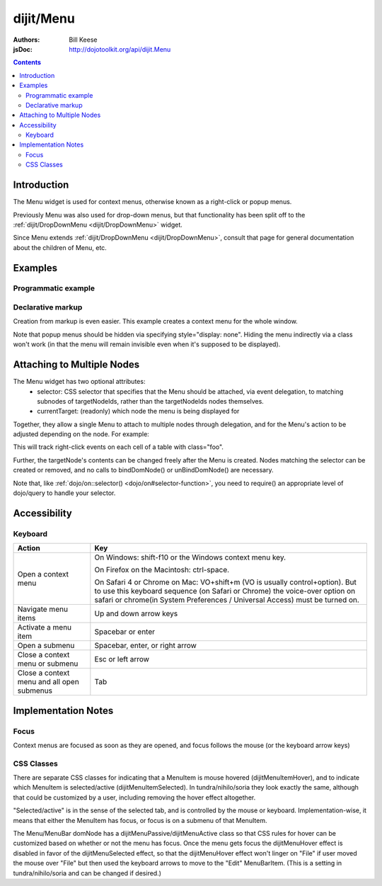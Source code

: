 .. _dijit/Menu:

==========
dijit/Menu
==========

:Authors: Bill Keese
:jsDoc: http://dojotoolkit.org/api/dijit.Menu

.. contents ::
    :depth: 2

Introduction
============

The Menu widget is used for context menus, otherwise known as a right-click or popup menus.

Previously Menu was also used for drop-down menus, but that functionality has been split off to the
:ref:`dijit/DropDownMenu <dijit/DropDownMenu>` widget.

Since Menu extends :ref:`dijit/DropDownMenu <dijit/DropDownMenu>`, consult that page for general
documentation about the children of Menu, etc.

Examples
========

Programmatic example
--------------------

.. code-example ::
  :djConfig: async: true

  .. js ::

    require(["dojo/ready", "dijit/Menu", "dijit/MenuItem", "dijit/CheckedMenuItem", "dijit/MenuSeparator", "dijit/PopupMenuItem"], function(ready, Menu, MenuItem, CheckedMenuItem, MenuSeparator, PopupMenuItem){
        ready(function(){
            var pMenu;
            pMenu = new Menu({
                targetNodeIds: ["progmenu"]
            });
            pMenu.addChild(new MenuItem({
                label: "Simple menu item"
            }));
            pMenu.addChild(new MenuItem({
                label: "Disabled menu item",
                disabled: true
            }));
            pMenu.addChild(new MenuItem({
                label: "Menu Item With an icon",
                iconClass: "dijitEditorIcon dijitEditorIconCut",
                onClick: function(){alert('i was clicked')}
            }));
            pMenu.addChild(new CheckedMenuItem({
                label: "checkable menu item"
            }));
            pMenu.addChild(new MenuSeparator());

            var pSubMenu = new Menu();
            pSubMenu.addChild(new MenuItem({
                label: "Submenu item"
            }));
            pSubMenu.addChild(new MenuItem({
                label: "Submenu item"
            }));
            pMenu.addChild(new PopupMenuItem({
                label: "Submenu",
                popup: pSubMenu
            }));

            pMenu.startup();
        });
    });

  .. html ::

    <span id="progmenu">Right click me to get a menu</span>


Declarative markup
------------------

Creation from markup is even easier.
This example creates a context menu for the whole window.

.. code-example ::
  :djConfig: async: true, parseOnLoad: true

  .. js ::

    require(["dojo/parser", "dijit/Menu", "dijit/MenuItem", "dijit/MenuSeparator", "dijit/PopupMenuItem", "dijit/ColorPalette"]);

  .. html ::

    <div data-dojo-type="dijit/Menu" id="windowContextMenu" data-dojo-props="contextMenuForWindow:true" style="display: none;">
        <div data-dojo-type="dijit/MenuItem" data-dojo-props="iconClass:'dijitEditorIcon dijitEditorIconCut',
            onClick:function(){alert('not actually cutting anything, just a test!')}">Cut</div>
        <div data-dojo-type="dijit/MenuItem" data-dojo-props="iconClass:'dijitEditorIcon dijitEditorIconCopy',
            onClick:function(){alert('not actually copying anything, just a test!')}">Copy</div>
        <div data-dojo-type="dijit/MenuItem" data-dojo-props="iconClass:'dijitEditorIcon dijitEditorIconPaste',
            onClick:function(){alert('not actually pasting anything, just a test!')}">Paste</div>
        <div data-dojo-type="dijit/MenuSeparator"></div>
        <div data-dojo-type="dijit/PopupMenuItem">
            <span>Enabled Submenu</span>
            <div data-dojo-type="dijit/Menu" id="submenu1">
                <div data-dojo-type="dijit/MenuItem" data-dojo-props="onClick:function(){alert('Submenu 1!')}">Submenu Item One</div>
                <div data-dojo-type="dijit/MenuItem" data-dojo-props="onClick:function(){alert('Submenu 2!')}">Submenu Item Two</div>
            </div>
        </div>
        <div data-dojo-type="dijit/PopupMenuItem">
            <span>Popup of something other than a menu</span>
            <div data-dojo-type="dijit/ColorPalette"></div>
        </div>
    </div>

    <span>Right click anywhere on this page to see a menu</span>

Note that popup menus should be hidden via specifying style="display: none".
Hiding the menu indirectly via a class won't work (in that the menu will remain invisible even when it's supposed to be displayed).

Attaching to Multiple Nodes
===========================
The Menu widget has two optional attributes:
  - selector:
    CSS selector that specifies that the Menu should be attached, via event delegation,
    to matching subnodes of targetNodeIds, rather than the targetNodeIds nodes themselves.
  - currentTarget:
    (readonly) which node the menu is being displayed for

Together, they allow a single Menu to attach to multiple nodes through delegation,
and for the Menu's action to be adjusted depending on the node.   For example:

.. js ::

  require(["dijit/registry", "dijit/Menu", "dijit/MenuItem", "dojo/query!css2"], function(registry, Menu, MenuItem){
      var menu = new Menu({
          targetNodeIds: ["myTable"],
          selector: "td.foo"
      });
      menu.addChild(new MenuItem({
          label: "click me"
          onClick: function(evt){
              var node = this.getParent().currentTarget;
              console.log("menu clicked for node ", node);
          }
      }));
  });

This will track right-click events on each cell of a table with class="foo".

Further, the targetNode's contents can be changed freely after the Menu is created.
Nodes matching the selector can be created or removed, and no calls to bindDomNode() or
unBindDomNode() are necessary.

Note that, like :ref:`dojo/on::selector() <dojo/on#selector-function>`,
you need to require() an appropriate level of dojo/query to handle your selector.

Accessibility
=============

Keyboard
--------

==========================================    =================================================
Action                                        Key
==========================================    =================================================
Open a context menu                           On Windows: shift-f10 or the Windows context menu key.

                                              On Firefox on the Macintosh: ctrl-space.

                                              On Safari 4 or Chrome on Mac: VO+shift+m (VO is usually control+option).
                                              But to use this keyboard sequence (on Safari or Chrome) the voice-over option on safari or chrome(in System Preferences / Universal Access) must be turned on.

Navigate menu items                           Up and down arrow keys
Activate a menu item                          Spacebar or enter
Open a submenu                                Spacebar, enter, or right arrow
Close a context menu or submenu               Esc or left arrow
Close a context menu and all open submenus    Tab
==========================================    =================================================


Implementation Notes
====================

Focus
-----
Context menus are focused as soon as they are opened, and focus follows the mouse (or the keyboard arrow keys)


CSS Classes
-----------
There are separate CSS classes for indicating that a MenuItem is mouse hovered (dijitMenuItemHover),
and to indicate which MenuItem is selected/active (dijitMenuItemSelected).
In tundra/nihilo/soria they look exactly the same, although that could be customized by a user,
including removing the hover effect altogether.

"Selected/active" is in the sense of the selected tab, and is controlled by the mouse or keyboard.  Implementation-wise, it means that either the MenuItem has focus, or focus is on a submenu of that MenuItem.

The Menu/MenuBar domNode has a dijitMenuPassive/dijitMenuActive class so that CSS rules for hover can be customized
based on whether or not the menu has focus.
Once the menu gets focus the dijitMenuHover effect is disabled in favor of the dijitMenuSelected effect,
so that the dijitMenuHover effect won't linger on "File" if user moved the mouse over "File" but then used the keyboard
arrows to move to the "Edit" MenuBarItem.
(This is a setting in tundra/nihilo/soria and can be changed if desired.)
